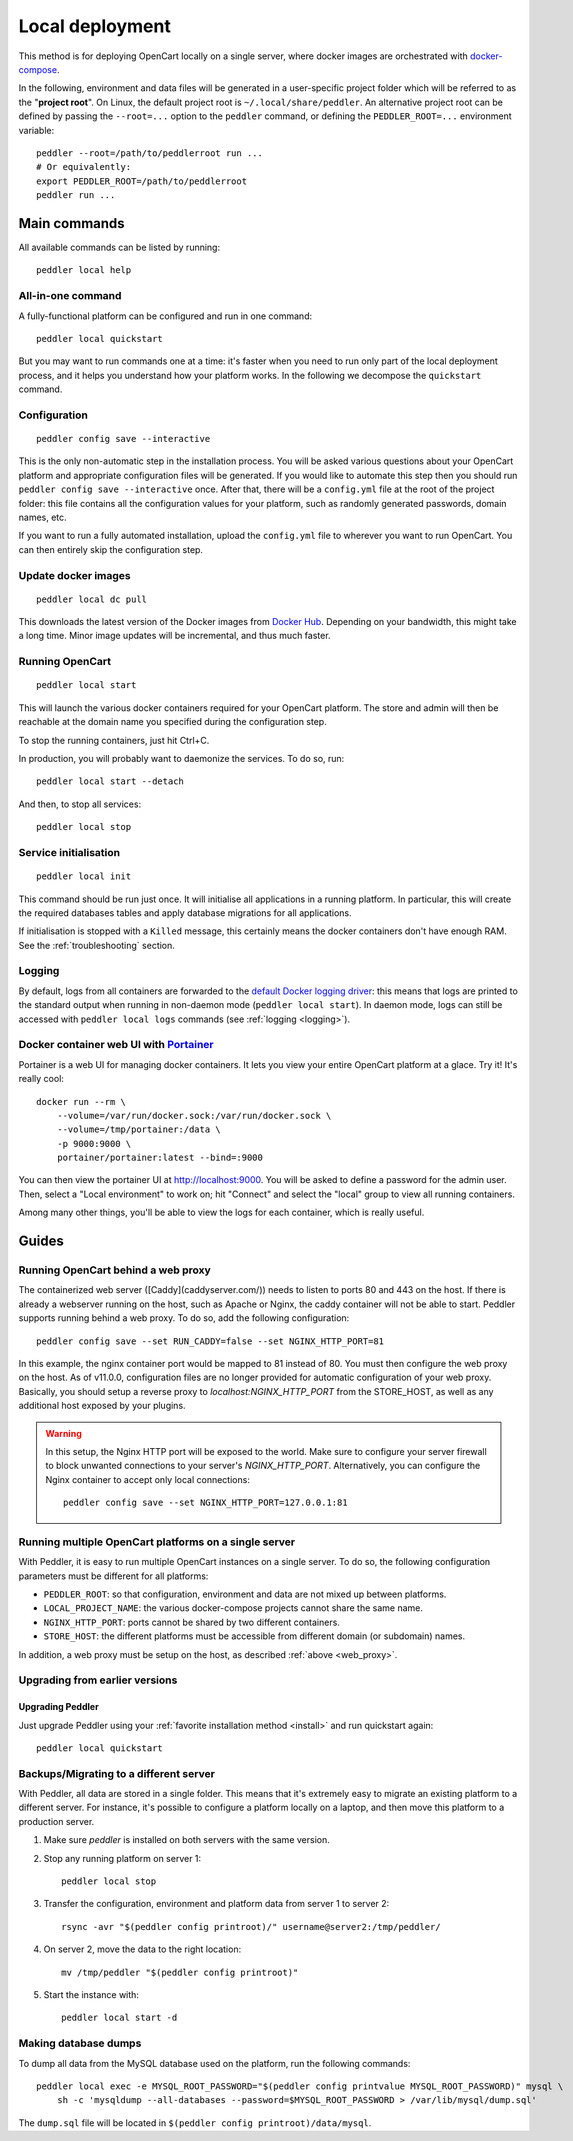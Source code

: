 .. _local:

Local deployment
================

This method is for deploying OpenCart locally on a single server, where docker images are orchestrated with `docker-compose <https://docs.docker.com/compose/overview/>`_.

In the following, environment and data files will be generated in a user-specific project folder which will be referred to as the "**project root**". On Linux, the default project root is ``~/.local/share/peddler``. An alternative project root can be defined by passing the ``--root=...`` option to the ``peddler`` command, or defining the ``PEDDLER_ROOT=...`` environment variable::

    peddler --root=/path/to/peddlerroot run ...
    # Or equivalently:
    export PEDDLER_ROOT=/path/to/peddlerroot
    peddler run ...

Main commands
-------------

All available commands can be listed by running::

    peddler local help

All-in-one command
~~~~~~~~~~~~~~~~~~

A fully-functional platform can be configured and run in one command::

    peddler local quickstart

But you may want to run commands one at a time: it's faster when you need to run only part of the local deployment process, and it helps you understand how your platform works. In the following we decompose the ``quickstart`` command.

Configuration
~~~~~~~~~~~~~

::

    peddler config save --interactive

This is the only non-automatic step in the installation process. You will be asked various questions about your OpenCart platform and appropriate configuration files will be generated. If you would like to automate this step then you should run ``peddler config save --interactive`` once. After that, there will be a ``config.yml`` file at the root of the project folder: this file contains all the configuration values for your platform, such as randomly generated passwords, domain names, etc.

If you want to run a fully automated installation, upload the ``config.yml`` file to wherever you want to run OpenCart. You can then entirely skip the configuration step.

Update docker images
~~~~~~~~~~~~~~~~~~~~

::

    peddler local dc pull

This downloads the latest version of the Docker images from `Docker Hub <https://hub.docker.com/r/alto9/opencart/>`_. Depending on your bandwidth, this might take a long time. Minor image updates will be incremental, and thus much faster.

Running OpenCart
~~~~~~~~~~~~~~~~

::

    peddler local start

This will launch the various docker containers required for your OpenCart platform. The store and admin will then be reachable at the domain name you specified during the configuration step.

To stop the running containers, just hit Ctrl+C.

In production, you will probably want to daemonize the services. To do so, run::

    peddler local start --detach

And then, to stop all services::

    peddler local stop

Service initialisation
~~~~~~~~~~~~~~~~~~~~~~

::

    peddler local init

This command should be run just once. It will initialise all applications in a running platform. In particular, this will create the required databases tables and apply database migrations for all applications.

If initialisation is stopped with a ``Killed`` message, this certainly means the docker containers don't have enough RAM. See the :ref:`troubleshooting` section.

Logging
~~~~~~~

By default, logs from all containers are forwarded to the `default Docker logging driver <https://docs.docker.com/config/containers/logging/configure/>`_: this means that logs are printed to the standard output when running in non-daemon mode (``peddler local start``). In daemon mode, logs can still be accessed with ``peddler local logs`` commands (see :ref:`logging <logging>`).


.. _portainer:

Docker container web UI with `Portainer <https://portainer.io/>`__
~~~~~~~~~~~~~~~~~~~~~~~~~~~~~~~~~~~~~~~~~~~~~~~~~~~~~~~~~~~~~~~~~~

Portainer is a web UI for managing docker containers. It lets you view your entire OpenCart platform at a glace. Try it! It's really cool::

    docker run --rm \
        --volume=/var/run/docker.sock:/var/run/docker.sock \
        --volume=/tmp/portainer:/data \
        -p 9000:9000 \
        portainer/portainer:latest --bind=:9000

.. .. image:: https://portainer.io/images/screenshots/portainer.gif
    ..:alt: Portainer demo

You can then view the portainer UI at `http://localhost:9000 <http://localhost:9000>`_. You will be asked to define a password for the admin user. Then, select a "Local environment" to work on; hit "Connect" and select the "local" group to view all running containers.

Among many other things, you'll be able to view the logs for each container, which is really useful.

Guides
------

.. _web_proxy:

Running OpenCart behind a web proxy
~~~~~~~~~~~~~~~~~~~~~~~~~~~~~~~~~~~

The containerized web server ([Caddy](caddyserver.com/)) needs to listen to ports 80 and 443 on the host. If there is already a webserver running on the host, such as Apache or Nginx, the caddy container will not be able to start. Peddler supports running behind a web proxy. To do so, add the following configuration::

       peddler config save --set RUN_CADDY=false --set NGINX_HTTP_PORT=81

In this example, the nginx container port would be mapped to 81 instead of 80. You must then configure the web proxy on the host. As of v11.0.0, configuration files are no longer provided for automatic configuration of your web proxy. Basically, you should setup a reverse proxy to `localhost:NGINX_HTTP_PORT` from the STORE_HOST, as well as any additional host exposed by your plugins.

.. warning::
    In this setup, the Nginx HTTP port will be exposed to the world. Make sure to configure your server firewall to block unwanted connections to your server's `NGINX_HTTP_PORT`. Alternatively, you can configure the Nginx container to accept only local connections::

        peddler config save --set NGINX_HTTP_PORT=127.0.0.1:81

Running multiple OpenCart platforms on a single server
~~~~~~~~~~~~~~~~~~~~~~~~~~~~~~~~~~~~~~~~~~~~~~~~~~~~~~

With Peddler, it is easy to run multiple OpenCart instances on a single server. To do so, the following configuration parameters must be different for all platforms:

- ``PEDDLER_ROOT``: so that configuration, environment and data are not mixed up between platforms.
- ``LOCAL_PROJECT_NAME``: the various docker-compose projects cannot share the same name.
- ``NGINX_HTTP_PORT``: ports cannot be shared by two different containers.
- ``STORE_HOST``: the different platforms must be accessible from different domain (or subdomain) names.

In addition, a web proxy must be setup on the host, as described :ref:`above <web_proxy>`.

Upgrading from earlier versions
~~~~~~~~~~~~~~~~~~~~~~~~~~~~~~~

Upgrading Peddler
*****************

Just upgrade Peddler using your :ref:`favorite installation method <install>` and run quickstart again::

    peddler local quickstart

Backups/Migrating to a different server
~~~~~~~~~~~~~~~~~~~~~~~~~~~~~~~~~~~~~~~

With Peddler, all data are stored in a single folder. This means that it's extremely easy to migrate an existing platform to a different server. For instance, it's possible to configure a platform locally on a laptop, and then move this platform to a production server.

1. Make sure `peddler` is installed on both servers with the same version.
2. Stop any running platform on server 1::

    peddler local stop

3. Transfer the configuration, environment and platform data from server 1 to server 2::

    rsync -avr "$(peddler config printroot)/" username@server2:/tmp/peddler/

4. On server 2, move the data to the right location::

    mv /tmp/peddler "$(peddler config printroot)"

5. Start the instance with::

    peddler local start -d

Making database dumps
~~~~~~~~~~~~~~~~~~~~~

To dump all data from the MySQL database used on the platform, run the following commands::

    peddler local exec -e MYSQL_ROOT_PASSWORD="$(peddler config printvalue MYSQL_ROOT_PASSWORD)" mysql \
        sh -c 'mysqldump --all-databases --password=$MYSQL_ROOT_PASSWORD > /var/lib/mysql/dump.sql'

The ``dump.sql`` file will be located in ``$(peddler config printroot)/data/mysql``.